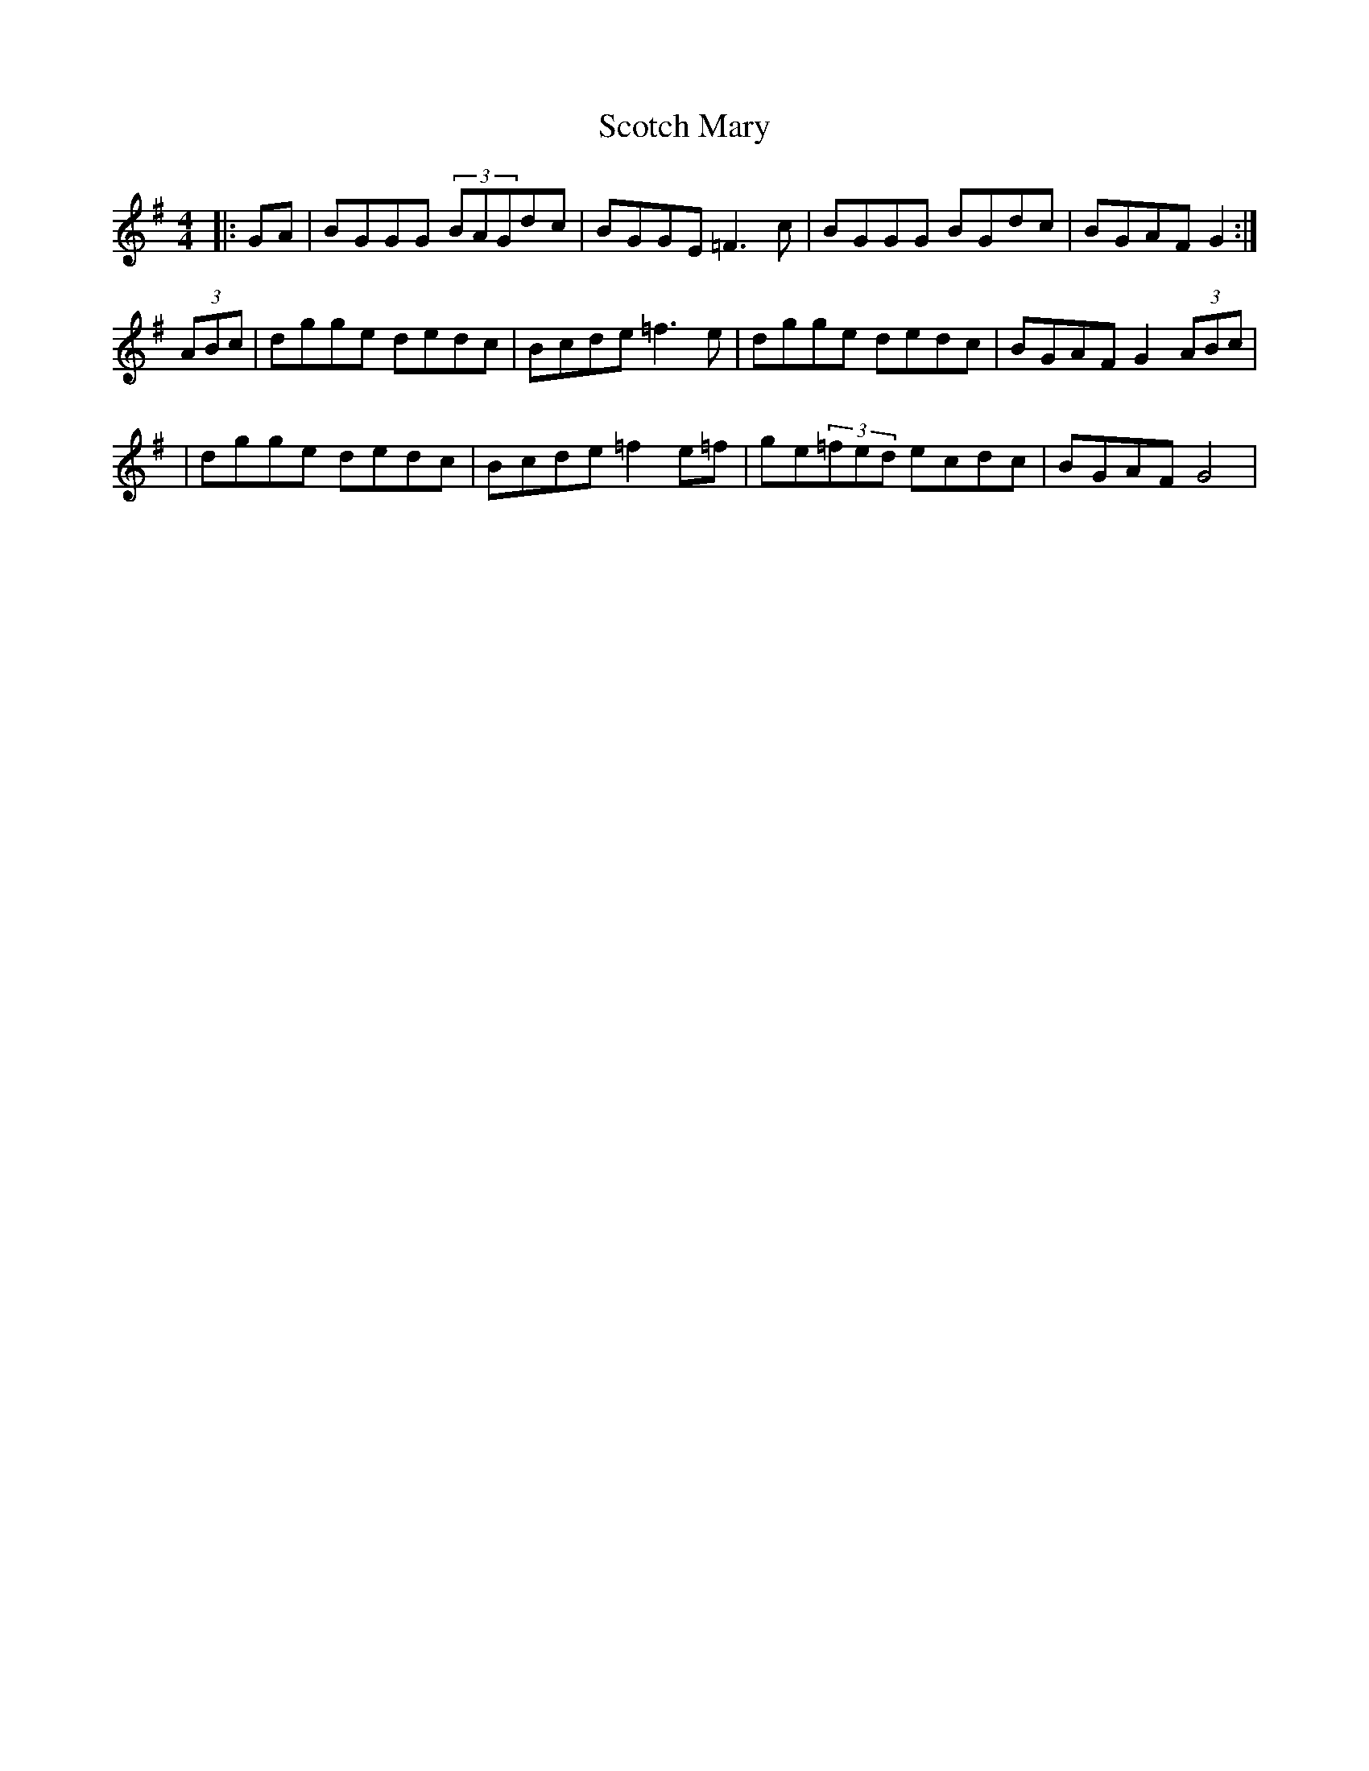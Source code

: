 X: 7
T: Scotch Mary
Z: mellow_bellows
S: https://thesession.org/tunes/96#setting12653
R: reel
M: 4/4
L: 1/8
K: Ador
|:GA|BGGG (3BAGdc | BGGE =F3c | BGGG BGdc | BGAF G2 :|(3ABc|dgge dedc | Bcde =f3e | dgge dedc | BGAF G2(3ABc ||dgge dedc | Bcde =f2e=f | ge(3=fed ecdc | BGAF G4 |
